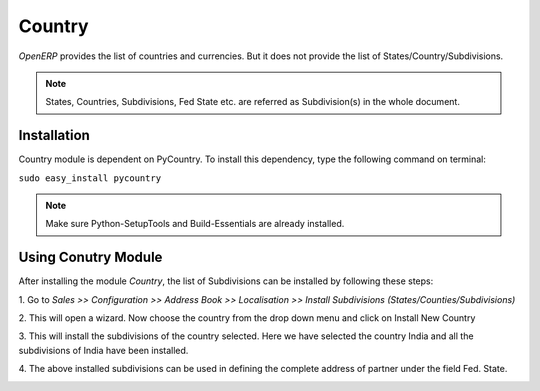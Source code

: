 ========
Country
========
*OpenERP* provides the list of countries and currencies. But it does not provide
the list of States/Country/Subdivisions.

.. note::

   States, Countries, Subdivisions, Fed State etc. are referred as Subdivision(s)
   in the whole document.

Installation
------------

Country module is dependent on PyCountry. To install this dependency,
type the following command on terminal:

``sudo easy_install pycountry``

.. note::

   Make sure Python-SetupTools and Build-Essentials are already installed.

Using Conutry Module
--------------------

After installing the module `Country`, the list of Subdivisions can be installed
by following these steps:

1. Go to *Sales >> Configuration >> Address Book >> Localisation >>
Install Subdivisions (States/Counties/Subdivisions)*
 
.. image:: _images/Screenshot.png
    :width: 1000
 
2. This will open a wizard. Now choose the country from the drop down menu and
click on Install New Country
 
.. image:: _images/Screenshot-1.png
    :width: 1000
    
3. This will install the subdivisions of the country selected. Here we have
selected the country India and all the subdivisions of India have been
installed.
 
.. image:: _images/Screenshot-2.png
    :width: 1000
    
4. The above installed subdivisions can be used in defining the complete
address of partner under the field Fed. State.
 
.. image:: _images/Screenshot-3.png
    :width: 1000
